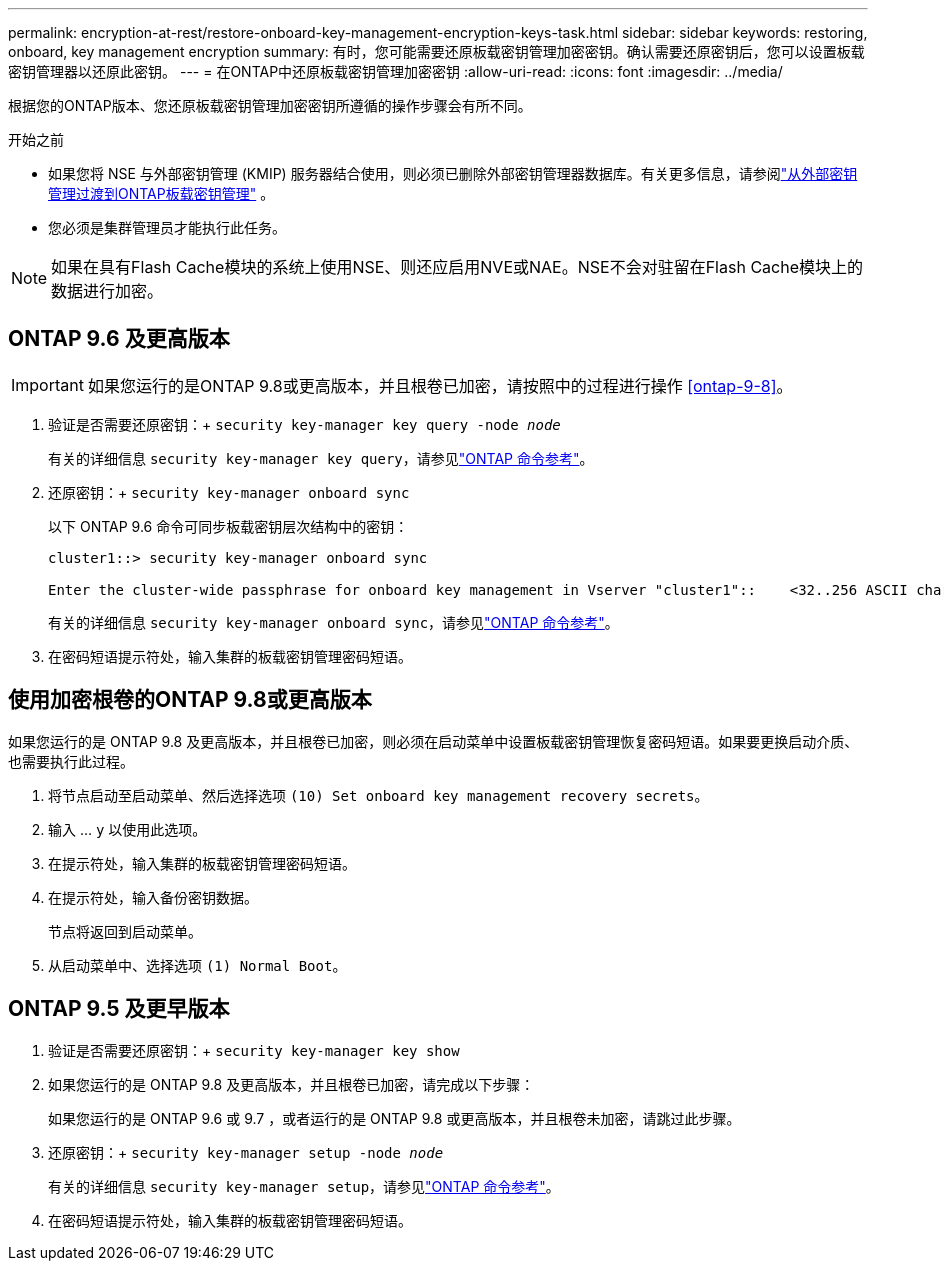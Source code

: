 ---
permalink: encryption-at-rest/restore-onboard-key-management-encryption-keys-task.html 
sidebar: sidebar 
keywords: restoring, onboard, key management encryption 
summary: 有时，您可能需要还原板载密钥管理加密密钥。确认需要还原密钥后，您可以设置板载密钥管理器以还原此密钥。 
---
= 在ONTAP中还原板载密钥管理加密密钥
:allow-uri-read: 
:icons: font
:imagesdir: ../media/


[role="lead"]
根据您的ONTAP版本、您还原板载密钥管理加密密钥所遵循的操作步骤会有所不同。

.开始之前
* 如果您将 NSE 与外部密钥管理 (KMIP) 服务器结合使用，则必须已删除外部密钥管理器数据库。有关更多信息，请参阅link:delete-key-management-database-task.html["从外部密钥管理过渡到ONTAP板载密钥管理"] 。
* 您必须是集群管理员才能执行此任务。



NOTE: 如果在具有Flash Cache模块的系统上使用NSE、则还应启用NVE或NAE。NSE不会对驻留在Flash Cache模块上的数据进行加密。



== ONTAP 9.6 及更高版本


IMPORTANT: 如果您运行的是ONTAP 9.8或更高版本，并且根卷已加密，请按照中的过程进行操作 <<ontap-9-8>>。

. 验证是否需要还原密钥：+
`security key-manager key query -node _node_`
+
有关的详细信息 `security key-manager key query`，请参见link:https://docs.netapp.com/us-en/ontap-cli/security-key-manager-key-query.html["ONTAP 命令参考"^]。

. 还原密钥：+
`security key-manager onboard sync`
+
以下 ONTAP 9.6 命令可同步板载密钥层次结构中的密钥：

+
[listing]
----
cluster1::> security key-manager onboard sync

Enter the cluster-wide passphrase for onboard key management in Vserver "cluster1"::    <32..256 ASCII characters long text>
----
+
有关的详细信息 `security key-manager onboard sync`，请参见link:https://docs.netapp.com/us-en/ontap-cli/security-key-manager-onboard-sync.html["ONTAP 命令参考"^]。

. 在密码短语提示符处，输入集群的板载密钥管理密码短语。




== 使用加密根卷的ONTAP 9.8或更高版本

如果您运行的是 ONTAP 9.8 及更高版本，并且根卷已加密，则必须在启动菜单中设置板载密钥管理恢复密码短语。如果要更换启动介质、也需要执行此过程。

. 将节点启动至启动菜单、然后选择选项 `(10) Set onboard key management recovery secrets`。
. 输入 ... `y` 以使用此选项。
. 在提示符处，输入集群的板载密钥管理密码短语。
. 在提示符处，输入备份密钥数据。
+
节点将返回到启动菜单。

. 从启动菜单中、选择选项 `(1) Normal Boot`。




== ONTAP 9.5 及更早版本

. 验证是否需要还原密钥：+
`security key-manager key show`
. 如果您运行的是 ONTAP 9.8 及更高版本，并且根卷已加密，请完成以下步骤：
+
如果您运行的是 ONTAP 9.6 或 9.7 ，或者运行的是 ONTAP 9.8 或更高版本，并且根卷未加密，请跳过此步骤。

. 还原密钥：+
`security key-manager setup -node _node_`
+
有关的详细信息 `security key-manager setup`，请参见link:https://docs.netapp.com/us-en/ontap-cli/security-key-manager-setup.html["ONTAP 命令参考"^]。

. 在密码短语提示符处，输入集群的板载密钥管理密码短语。

